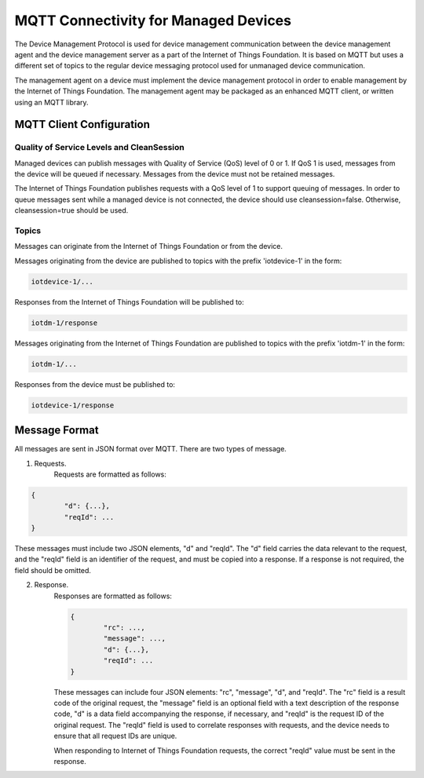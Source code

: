 =====================================
MQTT Connectivity for Managed Devices
=====================================

The Device Management Protocol is used for device management communication between the device management agent and the device management server as a part of the Internet of Things Foundation. It is based on MQTT but uses a different set of topics to the regular device messaging protocol used for unmanaged device communication. 

The management agent on a device must implement the device management protocol in order to enable management by the Internet of Things Foundation. The management agent may be packaged as an enhanced MQTT client, or written using an MQTT library. 


MQTT Client Configuration
--------------------------

Quality of Service Levels and CleanSession
~~~~~~~~~~~~~~~~~~~~~~~~~~~~~~~~~~~~~~~~~~~~

Managed devices can publish messages with Quality of Service (QoS) level of 0 or 1. If QoS 1 is used, messages from the device will be queued if necessary. Messages from the device must not be retained messages. 

The Internet of Things Foundation publishes requests with a QoS level of 1 to support queuing of messages.  In order to queue messages sent while a managed device is not connected, the device should use cleansession=false. Otherwise, cleansession=true should be used.

Topics
~~~~~~~~

Messages can originate from the Internet of Things Foundation or from the device.

Messages originating from the device are published to topics with the prefix 'iotdevice-1' in the form:

.. code::

	iotdevice-1/...

Responses from the Internet of Things Foundation will be published to:

.. code::

	iotdm-1/response

	
Messages originating from the Internet of Things Foundation are published to topics with the prefix 'iotdm-1' in the form:

.. code::

	iotdm-1/...
	
Responses from the device must be published to:

.. code::

	iotdevice-1/response



Message Format
---------------

All messages are sent in JSON format over MQTT. There are two types of message.

1. Requests.
	Requests are formatted as follows:
.. code::

	{
		"d": {...},
		"reqId": ...
	}

These messages must include two JSON elements, "d" and "reqId". The "d" field carries the data relevant to the request, and the "reqId" field is an identifier of the request, and must be copied into a response. If a response is not required, the field should be omitted.
	
2. Response.
	Responses are formatted as follows:
	
	.. code::

		{
			"rc": ...,
			"message": ...,
			"d": {...},
			"reqId": ...
		}
	
	These messages can include four JSON elements: "rc", "message", "d", and "reqId". The "rc" field is a result code of the original request, the "message" field is an optional field with a text description of the response code, "d" is a data field accompanying the response, if necessary, and "reqId" is the request ID of the original request. The "reqId" field is used to correlate responses with requests, and the device needs to ensure that all request IDs are unique.
	
	When responding to Internet of Things Foundation requests, the correct "reqId" value must be sent in the response.
	

